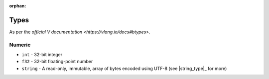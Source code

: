 :orphan:

Types
=====

As per the `official V documentation <https://vlang.io/docs#btypes>`.

Numeric
-------

* ``int`` - 32-bit integer
* ``f32`` - 32-bit floating-point number
* ``string`` - A read-only, immutable, array of bytes encoded using UTF-8
  (see |string_type|_ for more)
